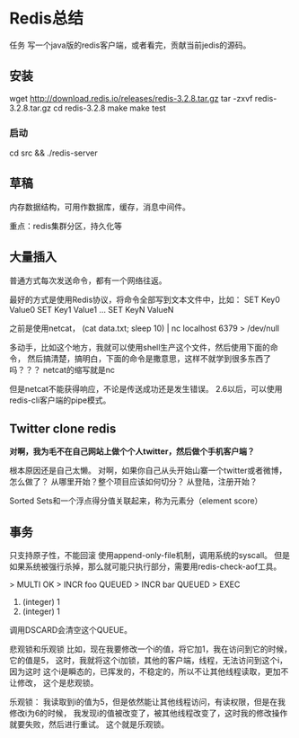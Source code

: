 * Redis总结
  任务
  写一个java版的redis客户端，或者看完，贡献当前jedis的源码。
** 安装
   wget http://download.redis.io/releases/redis-3.2.8.tar.gz
   tar -zxvf redis-3.2.8.tar.gz
   cd redis-3.2.8
   make
   make test
*** 启动
   cd src && ./redis-server
** 草稿
   内存数据结构，可用作数据库，缓存，消息中间件。

   重点：redis集群分区，持久化等

** 大量插入
   普通方式每次发送命令，都有一个网络往返。

   最好的方式是使用Redis协议，将命令全部写到文本文件中，比如：
   SET Key0 Value0
   SET Key1 Value1
   ...
   SET KeyN ValueN

   之前是使用netcat，
   (cat data.txt; sleep 10) | nc localhost 6379 > /dev/null

   多动手，比如这个地方，我就可以使用shell生产这个文件，然后使用下面的命令，
   然后搞清楚，搞明白，下面的命令是撒意思，这样不就学到很多东西了吗？？？
   netcat的缩写就是nc

   但是netcat不能获得响应，不论是传送成功还是发生错误。
   2.6以后，可以使用redis-cli客户端的pipe模式。

** Twitter clone redis
   *对啊，我为毛不在自己网站上做个个人twitter，然后做个手机客户端？*

   根本原因还是自己太懒。
   对啊，如果你自己从头开始山寨一个twitter或者微博，怎么做了？
   从哪里开始？整个项目应该如何切分？
   从登陆，注册开始？


   Sorted Sets和一个浮点得分值关联起来，称为元素分（element score）
** 事务
   只支持原子性，不能回滚
   使用append-only-file机制，调用系统的syscall。
   但是如果系统被强行杀掉，那么就可能只执行部分，需要用redis-check-aof工具。

   > MULTI
   OK
   > INCR foo
   QUEUED
   > INCR bar
   QUEUED
   > EXEC
  1) (integer) 1
  2) (integer) 1

  调用DSCARD会清空这个QUEUE。

  悲观锁和乐观锁
  比如，现在我要修改一个i的值，将它加1，我在访问到它的时候，它的值是5，
  这时，我就将这个i加锁，其他的客户端，线程，无法访问到这个i，因为这时
  这个i是瞬态的，已挥发的，不稳定的，所以不让其他线程读取，更加不让修改，
  这个是悲观锁。

  乐观锁：
  我读取到i的值为5，但是依然能让其他线程访问，有读权限，但是在我修改i为6的时候，
  我发现i的值被改变了，被其他线程改变了，这时我的修改操作就要失败，然后进行重试。
  这个就是乐观锁。
